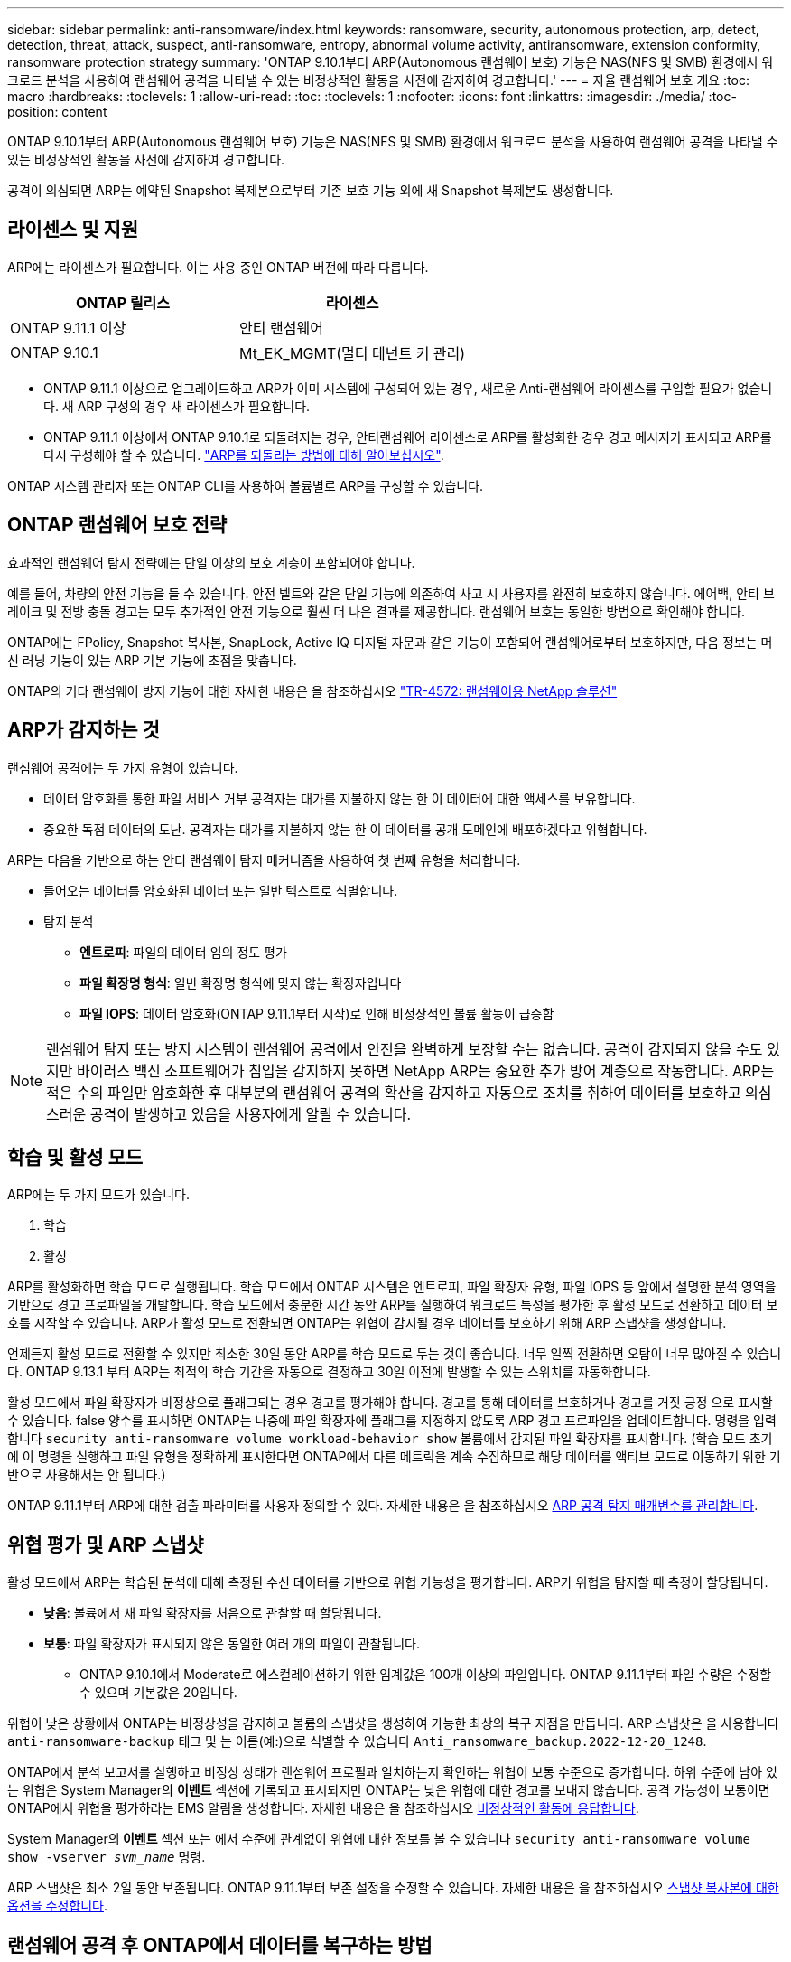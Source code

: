 ---
sidebar: sidebar 
permalink: anti-ransomware/index.html 
keywords: ransomware, security, autonomous protection, arp, detect, detection, threat, attack, suspect, anti-ransomware, entropy, abnormal volume activity, antiransomware, extension conformity, ransomware protection strategy 
summary: 'ONTAP 9.10.1부터 ARP(Autonomous 랜섬웨어 보호) 기능은 NAS(NFS 및 SMB) 환경에서 워크로드 분석을 사용하여 랜섬웨어 공격을 나타낼 수 있는 비정상적인 활동을 사전에 감지하여 경고합니다.' 
---
= 자율 랜섬웨어 보호 개요
:toc: macro
:hardbreaks:
:toclevels: 1
:allow-uri-read: 
:toc: 
:toclevels: 1
:nofooter: 
:icons: font
:linkattrs: 
:imagesdir: ./media/
:toc-position: content


[role="lead"]
ONTAP 9.10.1부터 ARP(Autonomous 랜섬웨어 보호) 기능은 NAS(NFS 및 SMB) 환경에서 워크로드 분석을 사용하여 랜섬웨어 공격을 나타낼 수 있는 비정상적인 활동을 사전에 감지하여 경고합니다.

공격이 의심되면 ARP는 예약된 Snapshot 복제본으로부터 기존 보호 기능 외에 새 Snapshot 복제본도 생성합니다.



== 라이센스 및 지원

ARP에는 라이센스가 필요합니다. 이는 사용 중인 ONTAP 버전에 따라 다릅니다.

[cols="2*"]
|===
| ONTAP 릴리스 | 라이센스 


 a| 
ONTAP 9.11.1 이상
 a| 
안티 랜섬웨어



 a| 
ONTAP 9.10.1
 a| 
Mt_EK_MGMT(멀티 테넌트 키 관리)

|===
* ONTAP 9.11.1 이상으로 업그레이드하고 ARP가 이미 시스템에 구성되어 있는 경우, 새로운 Anti-랜섬웨어 라이센스를 구입할 필요가 없습니다. 새 ARP 구성의 경우 새 라이센스가 필요합니다.
* ONTAP 9.11.1 이상에서 ONTAP 9.10.1로 되돌려지는 경우, 안티랜섬웨어 라이센스로 ARP를 활성화한 경우 경고 메시지가 표시되고 ARP를 다시 구성해야 할 수 있습니다. link:../revert/anti-ransomware-license-task.html["ARP를 되돌리는 방법에 대해 알아보십시오"].


ONTAP 시스템 관리자 또는 ONTAP CLI를 사용하여 볼륨별로 ARP를 구성할 수 있습니다.



== ONTAP 랜섬웨어 보호 전략

효과적인 랜섬웨어 탐지 전략에는 단일 이상의 보호 계층이 포함되어야 합니다.

예를 들어, 차량의 안전 기능을 들 수 있습니다. 안전 벨트와 같은 단일 기능에 의존하여 사고 시 사용자를 완전히 보호하지 않습니다. 에어백, 안티 브레이크 및 전방 충돌 경고는 모두 추가적인 안전 기능으로 훨씬 더 나은 결과를 제공합니다. 랜섬웨어 보호는 동일한 방법으로 확인해야 합니다.

ONTAP에는 FPolicy, Snapshot 복사본, SnapLock, Active IQ 디지털 자문과 같은 기능이 포함되어 랜섬웨어로부터 보호하지만, 다음 정보는 머신 러닝 기능이 있는 ARP 기본 기능에 초점을 맞춥니다.

ONTAP의 기타 랜섬웨어 방지 기능에 대한 자세한 내용은 을 참조하십시오 link:https://www.netapp.com/media/7334-tr4572.pdf["TR-4572: 랜섬웨어용 NetApp 솔루션"^]



== ARP가 감지하는 것

랜섬웨어 공격에는 두 가지 유형이 있습니다.

* 데이터 암호화를 통한 파일 서비스 거부 공격자는 대가를 지불하지 않는 한 이 데이터에 대한 액세스를 보유합니다.
* 중요한 독점 데이터의 도난. 공격자는 대가를 지불하지 않는 한 이 데이터를 공개 도메인에 배포하겠다고 위협합니다.


ARP는 다음을 기반으로 하는 안티 랜섬웨어 탐지 메커니즘을 사용하여 첫 번째 유형을 처리합니다.

* 들어오는 데이터를 암호화된 데이터 또는 일반 텍스트로 식별합니다.
* 탐지 분석
+
** ** 엔트로피**: 파일의 데이터 임의 정도 평가
** ** 파일 확장명 형식**: 일반 확장명 형식에 맞지 않는 확장자입니다
** ** 파일 IOPS**: 데이터 암호화(ONTAP 9.11.1부터 시작)로 인해 비정상적인 볼륨 활동이 급증함





NOTE: 랜섬웨어 탐지 또는 방지 시스템이 랜섬웨어 공격에서 안전을 완벽하게 보장할 수는 없습니다. 공격이 감지되지 않을 수도 있지만 바이러스 백신 소프트웨어가 침입을 감지하지 못하면 NetApp ARP는 중요한 추가 방어 계층으로 작동합니다. ARP는 적은 수의 파일만 암호화한 후 대부분의 랜섬웨어 공격의 확산을 감지하고 자동으로 조치를 취하여 데이터를 보호하고 의심스러운 공격이 발생하고 있음을 사용자에게 알릴 수 있습니다.



== 학습 및 활성 모드

ARP에는 두 가지 모드가 있습니다.

. 학습
. 활성


ARP를 활성화하면 학습 모드로 실행됩니다. 학습 모드에서 ONTAP 시스템은 엔트로피, 파일 확장자 유형, 파일 IOPS 등 앞에서 설명한 분석 영역을 기반으로 경고 프로파일을 개발합니다. 학습 모드에서 충분한 시간 동안 ARP를 실행하여 워크로드 특성을 평가한 후 활성 모드로 전환하고 데이터 보호를 시작할 수 있습니다. ARP가 활성 모드로 전환되면 ONTAP는 위협이 감지될 경우 데이터를 보호하기 위해 ARP 스냅샷을 생성합니다.

언제든지 활성 모드로 전환할 수 있지만 최소한 30일 동안 ARP를 학습 모드로 두는 것이 좋습니다. 너무 일찍 전환하면 오탐이 너무 많아질 수 있습니다. ONTAP 9.13.1 부터 ARP는 최적의 학습 기간을 자동으로 결정하고 30일 이전에 발생할 수 있는 스위치를 자동화합니다.

활성 모드에서 파일 확장자가 비정상으로 플래그되는 경우 경고를 평가해야 합니다. 경고를 통해 데이터를 보호하거나 경고를 거짓 긍정 으로 표시할 수 있습니다. false 양수를 표시하면 ONTAP는 나중에 파일 확장자에 플래그를 지정하지 않도록 ARP 경고 프로파일을 업데이트합니다. 명령을 입력합니다 `security anti-ransomware volume workload-behavior show` 볼륨에서 감지된 파일 확장자를 표시합니다. (학습 모드 초기에 이 명령을 실행하고 파일 유형을 정확하게 표시한다면 ONTAP에서 다른 메트릭을 계속 수집하므로 해당 데이터를 액티브 모드로 이동하기 위한 기반으로 사용해서는 안 됩니다.)

ONTAP 9.11.1부터 ARP에 대한 검출 파라미터를 사용자 정의할 수 있다. 자세한 내용은 을 참조하십시오 xref:manage-parameters-task.html[ARP 공격 탐지 매개변수를 관리합니다].



== 위협 평가 및 ARP 스냅샷

활성 모드에서 ARP는 학습된 분석에 대해 측정된 수신 데이터를 기반으로 위협 가능성을 평가합니다. ARP가 위협을 탐지할 때 측정이 할당됩니다.

* ** 낮음**: 볼륨에서 새 파일 확장자를 처음으로 관찰할 때 할당됩니다.
* ** 보통**: 파일 확장자가 표시되지 않은 동일한 여러 개의 파일이 관찰됩니다.
+
** ONTAP 9.10.1에서 Moderate로 에스컬레이션하기 위한 임계값은 100개 이상의 파일입니다. ONTAP 9.11.1부터 파일 수량은 수정할 수 있으며 기본값은 20입니다.




위협이 낮은 상황에서 ONTAP는 비정상성을 감지하고 볼륨의 스냅샷을 생성하여 가능한 최상의 복구 지점을 만듭니다. ARP 스냅샷은 을 사용합니다 `anti-ransomware-backup` 태그 및 는 이름(예:)으로 식별할 수 있습니다 `Anti_ransomware_backup.2022-12-20_1248`.

ONTAP에서 분석 보고서를 실행하고 비정상 상태가 랜섬웨어 프로필과 일치하는지 확인하는 위협이 보통 수준으로 증가합니다. 하위 수준에 남아 있는 위협은 System Manager의 ** 이벤트** 섹션에 기록되고 표시되지만 ONTAP는 낮은 위협에 대한 경고를 보내지 않습니다. 공격 가능성이 보통이면 ONTAP에서 위협을 평가하라는 EMS 알림을 생성합니다. 자세한 내용은 을 참조하십시오 xref:respond-abnormal-task.html[비정상적인 활동에 응답합니다].

System Manager의** 이벤트** 섹션 또는 에서 수준에 관계없이 위협에 대한 정보를 볼 수 있습니다 `security anti-ransomware volume show -vserver _svm_name_` 명령.

ARP 스냅샷은 최소 2일 동안 보존됩니다. ONTAP 9.11.1부터 보존 설정을 수정할 수 있습니다. 자세한 내용은 을 참조하십시오 xref:modify-automatic-shapshot-options-task.html[스냅샷 복사본에 대한 옵션을 수정합니다].



== 랜섬웨어 공격 후 ONTAP에서 데이터를 복구하는 방법

공격이 의심되면 해당 시점에 시스템에서 볼륨 Snapshot 복사본을 생성한 후 해당 복사본을 잠급니다. 나중에 공격이 확인되면 볼륨을 이 스냅샷으로 복원하여 데이터 손실을 최소화할 수 있습니다.

잠긴 스냅샷 복사본은 일반적인 방법으로 삭제할 수 없습니다. 그러나 나중에 이 공격을 가양성 공격으로 표시하기로 결정하면 잠긴 복사본이 삭제됩니다.

영향을 받는 파일과 공격 시간을 알고 있으면 전체 볼륨을 스냅샷 중 하나로 되돌리는 대신 다양한 Snapshot 복제본에서 영향을 받는 파일을 선택적으로 복구할 수 있습니다.

ARP는 검증된 ONTAP 데이터 보호 및 재해 복구 기술을 기반으로 구축되며, 랜섬웨어 공격에 대응합니다. 데이터 복구에 대한 자세한 내용은 다음 항목을 참조하십시오.

* link:../task_dp_recover_snapshot.html["Snapshot 복사본에서 복구(System Manager)"]
* link:../data-protection/restore-contents-volume-snapshot-task.html["스냅샷 복사본에서 파일 복원(CLI)"]
* link:https://www.netapp.com/blog/smart-ransomware-recovery["스마트 랜섬웨어 복구"^]

